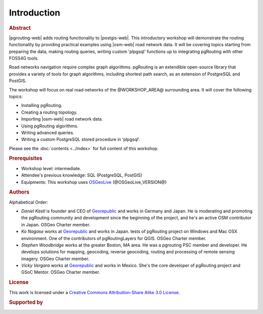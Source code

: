 ..
  ****************************************************************************
  pgRouting Workshop Manual
  Copyright(c) pgRouting Contributors

  This documentation is licensed under a Creative Commons Attribution-Share
  Alike 3.0 License: https://creativecommons.org/licenses/by-sa/3.0/
  ****************************************************************************

Introduction
===============================================================================

.. rubric:: Abstract

|pgrouting-web| adds routing functionality to |postgis-web|.
This introductory workshop will demonstrate the routing functionality by
providing practical examples using |osm-web|
road network data. It will be covering topics starting from preparing the data, making routing queries,
writing custom 'plpgsql' functions up to integrating pgRouting with other FOSS4G tools.

Road networks navigation require complex graph algorithms. pgRouting is an extendible
open-source library that provides a variety of tools for graph algorithms, including shortest path search, as an extension of PostgreSQL and PostGIS.

The workshop will focus on real road
networks of the @WORKSHOP_AREA@ surrounding area. It will cover the following topics:

* Installing pgRouting.
* Creating a routing topology.
* Importing  |osm-web| road network data.
* Using pgRouting algorithms.
* Writing advanced queries.
* Writing a custom PostgreSQL stored procedure in ‘plpgsql’.

Please see the :doc:`contents <../index>` for full content of this workshop.

.. rubric:: Prerequisites

* Workshop level: intermediate.
* Attendee's previous knowledge: SQL (PostgreSQL, PostGIS)
* Equipments: This workshop uses `OSGeoLive <https://live.osgeo.org>`__ (@OSGeoLive_VERSION@)

.. rubric:: Authors

.. Reminder: this lists only presenters of last 2 years + current yer & authors(s) of current workshop
    2 years back:
        Daniel: presented on Korea 2015
    Last year:
        Vicky & Daniel rewrites
        Daniel: presented on Bonn  2016
        Vicky: presented on India 2017
    Current
        Vicky & Steve rewrites
        Steve: presents on Boston 2017
        Steve: presents on Germany 2017
        Vicky: presents on Argentina 2017

Alphabetical Order:

* *Daniel Kastl* is founder and CEO of `Georepublic <https://georepublic.info>`_
  and works in Germany and Japan. He is moderating and promoting the pgRouting
  community and development since the beginning of the project, and he's an
  active OSM contributor in Japan. OSGeo Charter member.
* *Ko Nagase* works at `Georepublic <https://georepublic.info>`_  and works in Japan.
  tests of pgRouting project on Windows and Mac OSX environment.
  One of the contributors  of pgRoutingLayers for QGIS. OSGeo Charter member.
* *Stephen Woodbridge* works at the greater Boston, MA area.
  He was a pgrouting PSC member and developer. He develops solutions for mapping, geocoding,
  reverse geocoding, routing and processing of remote sensing imagery. OSGeo Charter member.
* *Vicky Vergara* works at `Georepublic <https://georepublic.info>`_ and works in
  Mexico. She's the core developer of pgRouting project and GSoC Mentor. OSGeo Charter member.


.. rubric:: License

This work is licensed under a `Creative Commons Attribution-Share Alike 3.0 License <https://creativecommons.org/licenses/by-sa/3.0/>`_.

.. image:: images/chapter1/license.png

.. rubric:: Supported by

.. image:: images/chapter1/georepublic.png
  :alt: Georepublic
  :target: https://georepublic.info

.. image:: images/chapter1/paragon.png
  :alt: Paragon Corporation
  :target: https://www.paragoncorporation.com/
